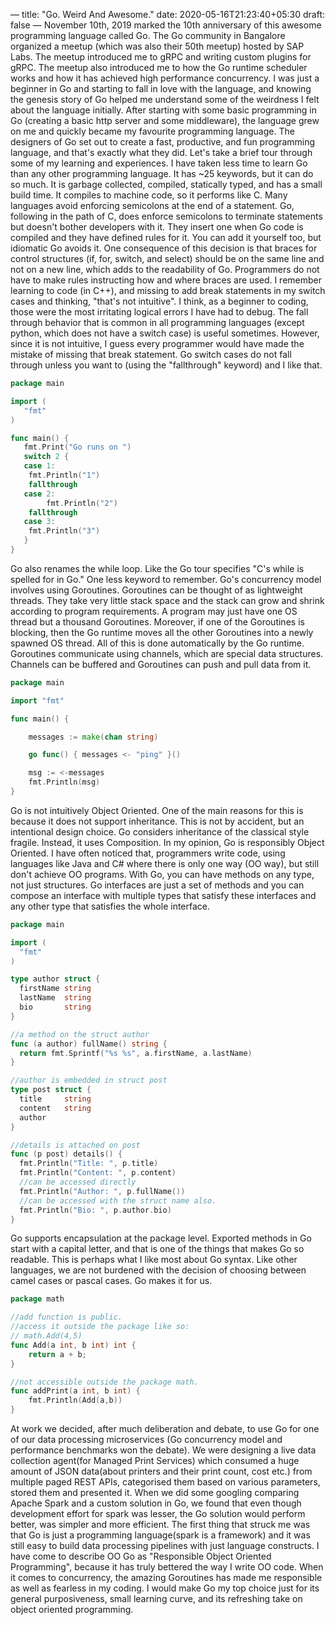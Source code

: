 ---
title: "Go. Weird And Awesome."
date: 2020-05-16T21:23:40+05:30
draft: false
---
November 10th, 2019 marked the 10th anniversary of this awesome programming language called Go. The Go community in Bangalore organized a meetup (which was also their 50th meetup) hosted by SAP Labs. The meetup introduced me to gRPC and writing custom plugins for gRPC. The meetup also introduced me to how the Go runtime scheduler works and how it has achieved high performance concurrency. I was just a beginner in Go and starting to fall in love with the language, and knowing the genesis story of Go helped me understand some of the weirdness I felt about the language initially.
After starting with some basic programming in Go (creating a basic http server and some middleware), the language grew on me and quickly became my favourite programming language. The designers of Go set out to create a fast, productive, and fun programming language, and that's exactly what they did. Let's take a brief tour through some of my learning and experiences.
I have taken less time to learn Go than any other programming language. It has ~25 keywords, but it can do so much. It is garbage collected, compiled, statically typed, and has a small build time. It compiles to machine code, so it performs like C.
Many languages avoid enforcing semicolons at the end of a statement. Go, following in the path of C, does enforce semicolons to terminate statements but doesn't bother developers with it. They insert one when Go code is compiled and they have defined rules for it. You can add it yourself too, but idiomatic Go avoids it. One consequence of this decision is that braces for control structures (if, for, switch, and select) should be on the same line and not on a new line, which adds to the readability of Go. Programmers do not have to make rules instructing how and where braces are used.
I remember learning to code (in C++), and missing to add break statements in my switch cases and thinking, "that's not intuitive". I think, as a beginner to coding, those were the most irritating logical errors I have had to debug. The fall through behavior that is common in all programming languages (except python, which does not have a switch case) is useful sometimes. However, since it is not intuitive, I guess every programmer would have made the mistake of missing that break statement. Go switch cases do not fall through unless you want to (using the "fallthrough" keyword) and I like that.

#+NAME: Switch
#+BEGIN_SRC go
package main

import (
   "fmt"
)

func main() {
   fmt.Print("Go runs on ")
   switch 2 {
   case 1:
	fmt.Println("1")
	fallthrough
   case 2:
        fmt.Println("2")
	fallthrough
   case 3:
	fmt.Println("3")
   }
}
#+END_SRC

Go also renames the while loop. Like the Go tour specifies "C's while is spelled for in Go." One less keyword to remember.
Go's concurrency model involves using Goroutines. Goroutines can be thought of as lightweight threads. They take very little stack space and the stack can grow and shrink according to program requirements. A program may just have one OS thread but a thousand Goroutines. Moreover, if one of the Goroutines is blocking, then the Go runtime moves all the other Goroutines into a newly spawned OS thread. All of this is done automatically by the Go runtime. Goroutines communicate using channels, which are special data structures. Channels can be buffered and Goroutines can push and pull data from it.

#+NAME: While
#+BEGIN_SRC go
package main

import "fmt"

func main() {

    messages := make(chan string)

    go func() { messages <- "ping" }()

    msg := <-messages
    fmt.Println(msg)
}
#+END_SRC

Go is not intuitively Object Oriented. One of the main reasons for this is because it does not support inheritance. This is not by accident, but an intentional design choice. Go considers inheritance of the classical style fragile. Instead, it uses Composition. In my opinion, Go is responsibly Object Oriented. I have often noticed that, programmers write code, using languages like Java and C# where there is only one way (OO way), but still don't achieve OO programs. With Go, you can have methods on any type, not just structures. Go interfaces are just a set of methods and you can compose an interface with multiple types that satisfy these interfaces and any other type that satisfies the whole interface.

#+NAME: Object Oriented
#+BEGIN_SRC go
package main

import (
  "fmt"
)

type author struct {
  firstName string
  lastName  string
  bio       string
}

//a method on the struct author
func (a author) fullName() string {
  return fmt.Sprintf("%s %s", a.firstName, a.lastName)
}

//author is embedded in struct post
type post struct {
  title     string
  content   string
  author
}

//details is attached on post
func (p post) details() {
  fmt.Println("Title: ", p.title)
  fmt.Println("Content: ", p.content)
  //can be accessed directly
  fmt.Println("Author: ", p.fullName())
  //can be accessed with the struct name also.
  fmt.Println("Bio: ", p.author.bio)
}
#+END_SRC

Go supports encapsulation at the package level. Exported methods in Go start with a capital letter, and that is one of the things that makes Go so readable. This is perhaps what I like most about Go syntax. Like other languages, we are not burdened with the decision of choosing between camel cases or pascal cases. Go makes it for us.

#+NAME: Encapsulation
#+BEGIN_SRC go
package math

//add function is public.
//access it outside the package like so:
// math.Add(4,5)
func Add(a int, b int) int {
	return a + b;
}

//not accessible outside the package math.
func addPrint(a int, b int) {
	fmt.Println(Add(a,b))
}
#+END_SRC

At work we decided, after much deliberation and debate, to use Go for one of our data processing microservices (Go concurrency model and performance benchmarks won the debate). We were designing a live data collection agent(for Managed Print Services) which consumed a huge amount of JSON data(about printers and their print count, cost etc.) from multiple paged REST APIs, categorised them based on various parameters, stored them and presented it. When we did some googling comparing Apache Spark and a custom solution in Go, we found that even though development effort for spark was lesser, the Go solution would perform better, was simpler and more efficient. The first thing that struck me was that Go is just a programming language(spark is a framework) and it was still easy to build data processing pipelines with just language constructs.
I have come to describe OO Go as "Responsible Object Oriented Programming", because it has truly bettered the way I write OO code. When it comes to concurrency, the amazing Goroutines has made me responsible as well as fearless in my coding. I would make Go my top choice just for its general purposiveness, small learning curve, and its refreshing take on object oriented programming.

